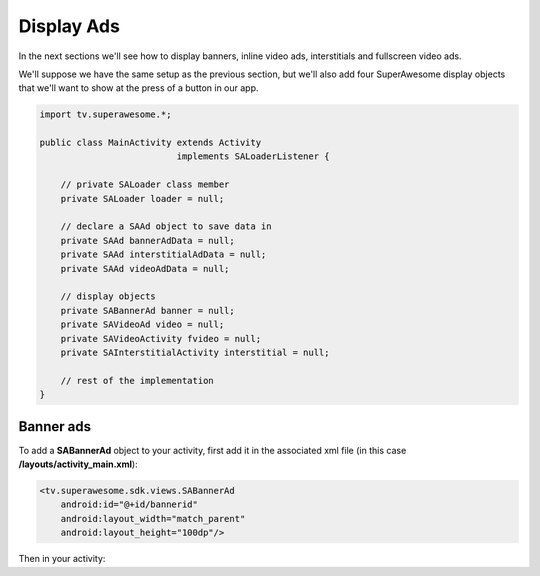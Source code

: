 Display Ads
===========

In the next sections we'll see how to display banners, inline video ads, interstitials and fullscreen video ads.

We'll suppose we have the same setup as the previous section, but we'll also add
four SuperAwesome display objects that we'll want to show at the press of a button
in our app.

.. code-block:: java

    import tv.superawesome.*;

    public class MainActivity extends Activity
                              implements SALoaderListener {

        // private SALoader class member
        private SALoader loader = null;

        // declare a SAAd object to save data in
        private SAAd bannerAdData = null;
        private SAAd interstitialAdData = null;
        private SAAd videoAdData = null;

        // display objects
        private SABannerAd banner = null;
        private SAVideoAd video = null;
        private SAVideoActivity fvideo = null;
        private SAInterstitialActivity interstitial = null;

        // rest of the implementation
    }

Banner ads
^^^^^^^^^^

To add a **SABannerAd** object to your activity, first add it in the associated xml file (in this case **/layouts/activity_main.xml**):

.. code-block:: xml

    <tv.superawesome.sdk.views.SABannerAd
        android:id="@+id/bannerid"
        android:layout_width="match_parent"
        android:layout_height="100dp"/>

Then in your activity:

 
